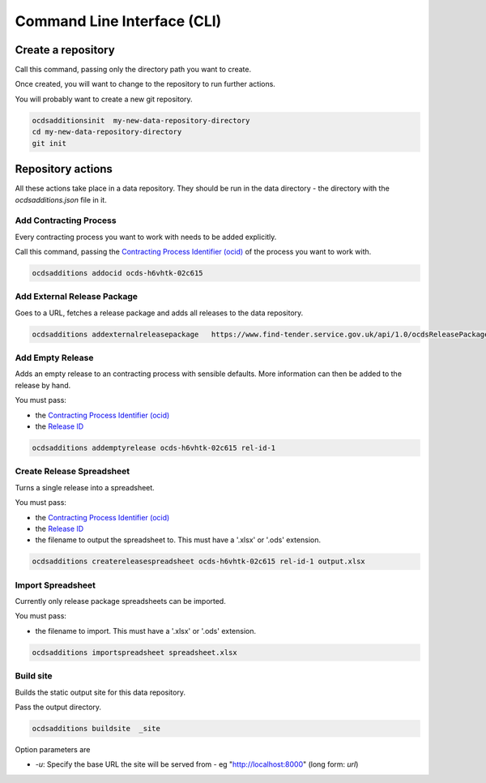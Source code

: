 Command Line Interface (CLI)
============================

Create a repository
-------------------

Call this command, passing only the directory path you want to create.

Once created, you will want to change to the repository to run further actions.

You will probably want to create a new git repository.

.. code-block:: bash

    ocdsadditionsinit  my-new-data-repository-directory
    cd my-new-data-repository-directory
    git init

Repository actions
------------------

All these actions take place in a data repository. They should be run in the data directory - the directory with the `ocdsadditions.json` file in it.

Add Contracting Process
~~~~~~~~~~~~~~~~~~~~~~~

Every contracting process you want to work with needs to be added explicitly.

Call this command, passing the `Contracting Process Identifier (ocid) <https://standard.open-contracting.org/latest/en/schema/identifiers/#contracting-process-identifier-ocid>`_ of the process you want to work with.


.. code-block:: bash

    ocdsadditions addocid ocds-h6vhtk-02c615

Add External Release Package
~~~~~~~~~~~~~~~~~~~~~~~~~~~~

Goes to a URL, fetches a release package and adds all releases to the data repository.

.. code-block:: bash

    ocdsadditions addexternalreleasepackage   https://www.find-tender.service.gov.uk/api/1.0/ocdsReleasePackages/016035-2021

Add Empty Release
~~~~~~~~~~~~~~~~~

Adds an empty release to an contracting process with sensible defaults. More information can then be added to the release by hand.

You must pass:

* the `Contracting Process Identifier (ocid) <https://standard.open-contracting.org/latest/en/schema/identifiers/#contracting-process-identifier-ocid>`_
* the `Release ID <https://standard.open-contracting.org/latest/en/schema/identifiers/#release-id>`_

.. code-block:: bash

    ocdsadditions addemptyrelease ocds-h6vhtk-02c615 rel-id-1

Create Release Spreadsheet
~~~~~~~~~~~~~~~~~~~~~~~~~~

Turns a single release into a spreadsheet.

You must pass:

* the `Contracting Process Identifier (ocid) <https://standard.open-contracting.org/latest/en/schema/identifiers/#contracting-process-identifier-ocid>`_
* the `Release ID <https://standard.open-contracting.org/latest/en/schema/identifiers/#release-id>`_
* the filename to output the spreadsheet to. This must have a '.xlsx' or '.ods' extension.

.. code-block:: bash

    ocdsadditions createreleasespreadsheet ocds-h6vhtk-02c615 rel-id-1 output.xlsx

Import Spreadsheet
~~~~~~~~~~~~~~~~~~

Currently only release package spreadsheets can be imported.

You must pass:

* the filename to import. This must have a '.xlsx' or '.ods' extension.

.. code-block:: bash

    ocdsadditions importspreadsheet spreadsheet.xlsx

Build site
~~~~~~~~~~

Builds the static output site for this data repository.

Pass the output directory.

.. code-block:: bash

    ocdsadditions buildsite  _site

Option parameters are

* `-u`: Specify the base URL the site will be served from - eg "http://localhost:8000" (long form: `url`)
